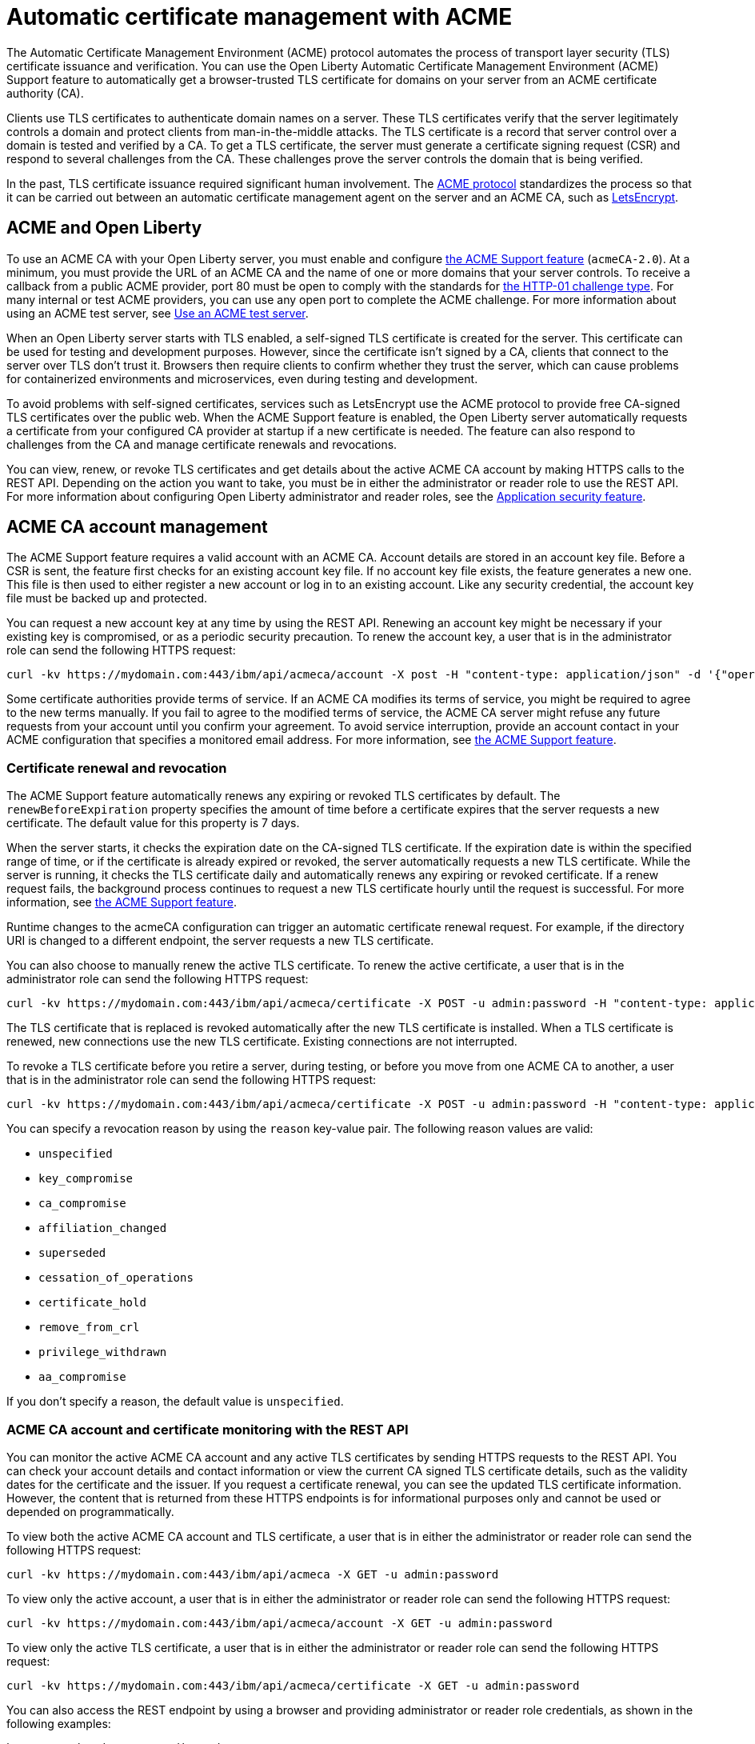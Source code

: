 // Copyright (c) 2020 IBM Corporation and others.
// Licensed under Creative Commons Attribution-NoDerivatives
// 4.0 International (CC BY-ND 4.0)
//   https://creativecommons.org/licenses/by-nd/4.0/
//
// Contributors:
//     IBM Corporation
//
:page-description:
:seo-title:
:page-layout: general-reference
:page-type: general
= Automatic certificate management with ACME

The Automatic Certificate Management Environment (ACME) protocol automates the process of transport layer security (TLS) certificate issuance and verification. You can use the Open Liberty Automatic Certificate Management Environment (ACME) Support feature to automatically get a browser-trusted TLS certificate for domains on your server from an ACME certificate authority (CA).

Clients use TLS certificates to authenticate domain names on a server. These TLS certificates verify that the server legitimately controls a domain and protect clients from man-in-the-middle attacks. The TLS certificate is a record that server control over a domain is tested and verified by a CA. To get a TLS certificate, the server must generate a certificate signing request (CSR) and respond to several challenges from the CA. These challenges prove the server controls the domain that is being verified.

In the past, TLS certificate issuance required significant human involvement. The https://tools.ietf.org/html/draft-ietf-acme-acme-18[ACME protocol] standardizes the process so that it can be carried out between an automatic certificate management agent on the server and an ACME CA, such as https://letsencrypt.org/how-it-works[LetsEncrypt].

== ACME and Open Liberty

To use an ACME CA with your Open Liberty server, you must enable and configure xref:reference:feature/acmeCA-2.0.adoc[the ACME Support feature] (`acmeCA-2.0`). At a minimum, you must provide the URL of an ACME CA and the name of one or more domains that your server controls. To receive a callback from a public ACME provider, port 80 must be open to comply with the standards for https://letsencrypt.org/docs/challenge-types/[the HTTP-01 challenge type]. For many internal or test ACME providers, you can use any open port to complete the ACME challenge. For more information about using an ACME test server, see xref:reference:feature/acmeCA-2.0.adoc#_use_an_acme_test_server[Use an ACME test server].

When an Open Liberty server starts with TLS enabled, a self-signed TLS certificate is created for the server. This certificate can be used for testing and development purposes. However, since the certificate isn't signed by a CA, clients that connect to the server over TLS don't trust it. Browsers then require clients to confirm whether they trust the server, which can cause problems for containerized environments and microservices, even during testing and development.

To avoid problems with self-signed certificates, services such as LetsEncrypt use the ACME protocol to provide free CA-signed TLS certificates over the public web. When the ACME Support feature is enabled, the Open Liberty server automatically requests a certificate from your configured CA provider at startup if a new certificate is needed. The feature can also respond to challenges from the CA and manage certificate renewals and revocations.

You can view, renew, or revoke TLS certificates and get details about the active ACME CA account by making HTTPS calls to the REST API. Depending on the action you want to take, you must be in either the administrator or reader role to use the REST API. For more information about configuring Open Liberty administrator and reader roles, see the xref:reference:feature/appSecurity-3.0.adoc[Application security feature].

== ACME CA account management

The ACME Support feature requires a valid account with an ACME CA. Account details are stored in an account key file. Before a CSR is sent, the feature first checks for an existing account key file. If no account key file exists, the feature generates a new one. This file is then used to either register a new account or log in to an existing account. Like any security credential, the account key file must be backed up and protected.

You can request a new account key at any time by using the REST API. Renewing an account key might be necessary if your existing key is compromised, or as a periodic security precaution. To renew the account key, a user that is in the administrator role can send the following HTTPS request:

[source,command]
----
curl -kv https://mydomain.com:443/ibm/api/acmeca/account -X post -H "content-type: application/json" -d '{"operation":"renewAccountKeyPair"}'
----

Some certificate authorities provide terms of service. If an ACME CA modifies its terms of service, you might be required to agree to the new terms manually. If you fail to agree to the modified terms of service, the ACME CA server might refuse any future requests from your account until you confirm your agreement. To avoid service interruption, provide an account contact in your ACME configuration that specifies a monitored email address. For more information, see xref:reference:feature/acmeCA-2.0.adoc[the ACME Support feature].

=== Certificate renewal and revocation

The ACME Support feature automatically renews any expiring or revoked TLS certificates by default. The `renewBeforeExpiration` property specifies the amount of time before a certificate expires that the server requests a new certificate. The default value for this property is 7 days.

When the server starts, it checks the expiration date on the CA-signed TLS certificate. If the expiration date is within the specified range of time, or if the certificate is already expired or revoked, the server automatically requests a new TLS certificate. While the server is running, it checks the TLS certificate daily and automatically renews any expiring or revoked certificate. If a renew request fails, the background process continues to request a new TLS certificate hourly until the request is successful. For more information, see xref:reference:feature/acmeCA-2.0.adoc[the ACME Support feature].

Runtime changes to the acmeCA configuration can trigger an automatic certificate renewal request. For example, if the directory URI is changed to a different endpoint, the server requests a new TLS certificate.

You can also choose to manually renew the active TLS certificate. To renew the active certificate, a user that is in the administrator role can send the following HTTPS request:

[source,command]
----
curl -kv https://mydomain.com:443/ibm/api/acmeca/certificate -X POST -u admin:password -H "content-type: application/json" -d '{"operation":"renewCertificate"}'
----

The TLS certificate that is replaced is revoked automatically after the new TLS certificate is installed. When a TLS certificate is renewed, new connections use the new TLS certificate. Existing connections are not interrupted.


To revoke a TLS certificate before you retire a server, during testing, or before you move from one ACME CA to another, a user that is in the administrator role can send the following HTTPS request:

[source,command]
----
curl -kv https://mydomain.com:443/ibm/api/acmeca/certificate -X POST -u admin:password -H "content-type: application/json" -d '{"operation":"revokeCertificate","reason":"key_compromise"}'
----

You can specify a revocation reason by using the `reason` key-value pair. The following reason values are valid:

* `unspecified`
* `key_compromise`
* `ca_compromise`
* `affiliation_changed`
* `superseded`
* `cessation_of_operations`
* `certificate_hold`
* `remove_from_crl`
* `privilege_withdrawn`
* `aa_compromise`

If you don't specify a reason, the default value is `unspecified`.


=== ACME CA account and certificate monitoring with the REST API

You can monitor the active ACME CA account and any active TLS certificates by sending HTTPS requests to the REST API. You can check your account details and contact information or view the current CA signed TLS certificate details, such as the validity dates for the certificate and the issuer. If you request a certificate renewal, you can see the updated TLS certificate information. However, the content that is returned from these HTTPS endpoints is for informational purposes only and cannot be used or depended on programmatically.

To view both the active ACME CA account and TLS certificate, a user that is in either the administrator or reader role can send the following HTTPS request:

[source,command]
----
curl -kv https://mydomain.com:443/ibm/api/acmeca -X GET -u admin:password
----

To view only the active account, a user that is in either the administrator or reader role can send the following HTTPS request:

[source,command]
----
curl -kv https://mydomain.com:443/ibm/api/acmeca/account -X GET -u admin:password
----
To view only the active TLS certificate, a user that is in either the administrator or reader role can send the following HTTPS request:

[source,command]
----
curl -kv https://mydomain.com:443/ibm/api/acmeca/certificate -X GET -u admin:password
----

You can also access the REST endpoint by using a browser and providing administrator or reader role credentials, as shown in the following examples:

----
https://mydomain.com:443/ibm/api/acmeca
https://mydomain.com:443/ibm/api/acmeca/account
https://mydomain.com:443/ibm/api/acmeca/certificate
----
